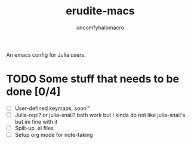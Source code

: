 #+TITLE: erudite-macs
#+AUTHOR: uncomfyhalomacro
#+ATTR_ORG: :radio t

An emacs config for Julia users.

* TODO Some stuff that needs to be done [0/4]
  - [ ] User-defined keymaps, soon™️
  - [ ] Julia-repl? or julia-snail? both work but I kinda do not like
    julia-snail's but im fine with it
  - [ ] Split-up .el files
  - [ ] Setup org mode for note-taking
